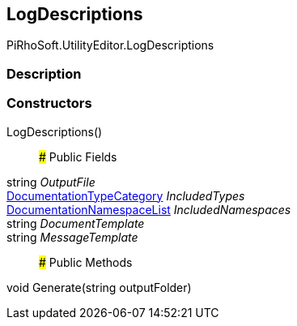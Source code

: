 [#editor/log-descriptions]

## LogDescriptions

PiRhoSoft.UtilityEditor.LogDescriptions

### Description

### Constructors

LogDescriptions()::

### Public Fields

string _OutputFile_::

<<editor/documentation-type-category,DocumentationTypeCategory>> _IncludedTypes_::

<<editor/documentation-namespace-list,DocumentationNamespaceList>> _IncludedNamespaces_::

string _DocumentTemplate_::

string _MessageTemplate_::

### Public Methods

void Generate(string outputFolder)::